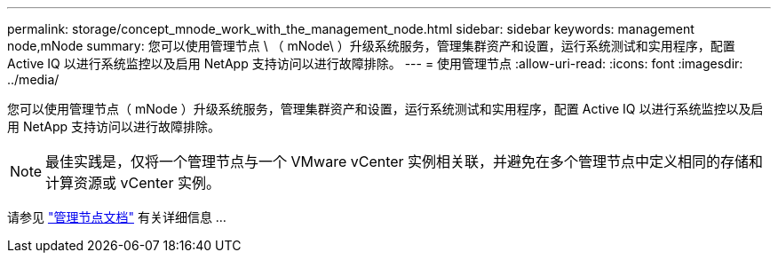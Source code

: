 ---
permalink: storage/concept_mnode_work_with_the_management_node.html 
sidebar: sidebar 
keywords: management node,mNode 
summary: 您可以使用管理节点 \ （ mNode\ ）升级系统服务，管理集群资产和设置，运行系统测试和实用程序，配置 Active IQ 以进行系统监控以及启用 NetApp 支持访问以进行故障排除。 
---
= 使用管理节点
:allow-uri-read: 
:icons: font
:imagesdir: ../media/


[role="lead"]
您可以使用管理节点（ mNode ）升级系统服务，管理集群资产和设置，运行系统测试和实用程序，配置 Active IQ 以进行系统监控以及启用 NetApp 支持访问以进行故障排除。


NOTE: 最佳实践是，仅将一个管理节点与一个 VMware vCenter 实例相关联，并避免在多个管理节点中定义相同的存储和计算资源或 vCenter 实例。

请参见 link:../mnode/task_mnode_work_overview.html["管理节点文档"] 有关详细信息 ...
